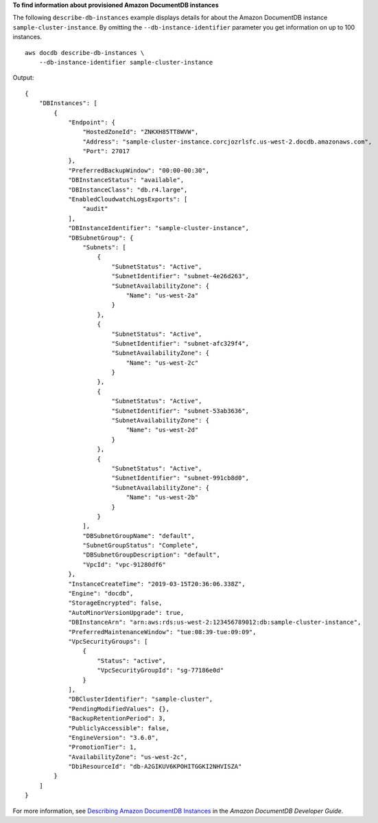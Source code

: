 **To find information about provisioned Amazon DocumentDB instances**

The following ``describe-db-instances`` example displays details for about the Amazon DocumentDB instance ``sample-cluster-instance``. By omitting the ``--db-instance-identifier`` parameter you get information on up to 100 instances. ::

    aws docdb describe-db-instances \
        --db-instance-identifier sample-cluster-instance

Output::

    {
        "DBInstances": [
            {
                "Endpoint": {
                    "HostedZoneId": "ZNKXH85TT8WVW",
                    "Address": "sample-cluster-instance.corcjozrlsfc.us-west-2.docdb.amazonaws.com",
                    "Port": 27017
                },
                "PreferredBackupWindow": "00:00-00:30",
                "DBInstanceStatus": "available",
                "DBInstanceClass": "db.r4.large",
                "EnabledCloudwatchLogsExports": [
                    "audit"
                ],
                "DBInstanceIdentifier": "sample-cluster-instance",
                "DBSubnetGroup": {
                    "Subnets": [
                        {
                            "SubnetStatus": "Active",
                            "SubnetIdentifier": "subnet-4e26d263",
                            "SubnetAvailabilityZone": {
                                "Name": "us-west-2a"
                            }
                        },
                        {
                            "SubnetStatus": "Active",
                            "SubnetIdentifier": "subnet-afc329f4",
                            "SubnetAvailabilityZone": {
                                "Name": "us-west-2c"
                            }
                        },
                        {
                            "SubnetStatus": "Active",
                            "SubnetIdentifier": "subnet-53ab3636",
                            "SubnetAvailabilityZone": {
                                "Name": "us-west-2d"
                            }
                        },
                        {
                            "SubnetStatus": "Active",
                            "SubnetIdentifier": "subnet-991cb8d0",
                            "SubnetAvailabilityZone": {
                                "Name": "us-west-2b"
                            }
                        }
                    ],
                    "DBSubnetGroupName": "default",
                    "SubnetGroupStatus": "Complete",
                    "DBSubnetGroupDescription": "default",
                    "VpcId": "vpc-91280df6"
                },
                "InstanceCreateTime": "2019-03-15T20:36:06.338Z",
                "Engine": "docdb",
                "StorageEncrypted": false,
                "AutoMinorVersionUpgrade": true,
                "DBInstanceArn": "arn:aws:rds:us-west-2:123456789012:db:sample-cluster-instance",
                "PreferredMaintenanceWindow": "tue:08:39-tue:09:09",
                "VpcSecurityGroups": [
                    {
                        "Status": "active",
                        "VpcSecurityGroupId": "sg-77186e0d"
                    }
                ],
                "DBClusterIdentifier": "sample-cluster",
                "PendingModifiedValues": {},
                "BackupRetentionPeriod": 3,
                "PubliclyAccessible": false,
                "EngineVersion": "3.6.0",
                "PromotionTier": 1,
                "AvailabilityZone": "us-west-2c",
                "DbiResourceId": "db-A2GIKUV6KPOHITGGKI2NHVISZA"
            }
        ]
    }

For more information, see `Describing Amazon DocumentDB Instances <https://docs.aws.amazon.com/documentdb/latest/developerguide/db-instance-view-details.html>`__ in the *Amazon DocumentDB Developer Guide*.
